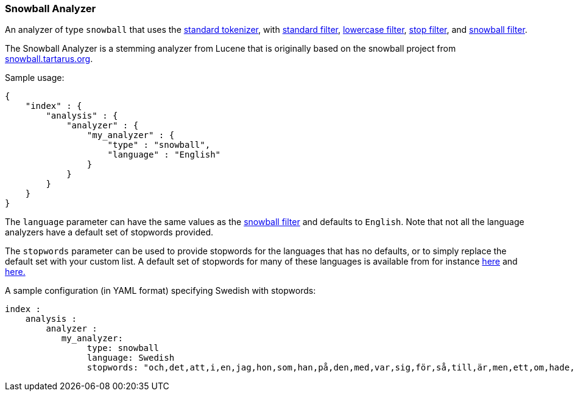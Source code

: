 [[analysis-snowball-analyzer]]
=== Snowball Analyzer

An analyzer of type `snowball` that uses the
<<analysis-standard-tokenizer,standard
tokenizer>>, with
<<analysis-standard-tokenfilter,standard
filter>>,
<<analysis-lowercase-tokenfilter,lowercase
filter>>,
<<analysis-stop-tokenfilter,stop
filter>>, and
<<analysis-snowball-tokenfilter,snowball
filter>>.

The Snowball Analyzer is a stemming analyzer from Lucene that is
originally based on the snowball project from
http://snowball.tartarus.org[snowball.tartarus.org].

Sample usage:

[source,js]
--------------------------------------------------
{
    "index" : {
        "analysis" : {
            "analyzer" : {
                "my_analyzer" : {
                    "type" : "snowball",
                    "language" : "English"
                }
            }
        }
    }
}
--------------------------------------------------

The `language` parameter can have the same values as the
<<analysis-snowball-tokenfilter,snowball
filter>> and defaults to `English`. Note that not all the language
analyzers have a default set of stopwords provided.

The `stopwords` parameter can be used to provide stopwords for the
languages that has no defaults, or to simply replace the default set
with your custom list. A default set of stopwords for many of these
languages is available from for instance
https://github.com/apache/lucene-solr/tree/trunk/lucene/analysis/common/src/resources/org/apache/lucene/analysis/[here]
and
https://github.com/apache/lucene-solr/tree/trunk/lucene/analysis/common/src/resources/org/apache/lucene/analysis/snowball[here.]

A sample configuration (in YAML format) specifying Swedish with
stopwords:

[source,js]
--------------------------------------------------
index :
    analysis :
        analyzer :
           my_analyzer:
                type: snowball
                language: Swedish
                stopwords: "och,det,att,i,en,jag,hon,som,han,på,den,med,var,sig,för,så,till,är,men,ett,om,hade,de,av,icke,mig,du,henne,då,sin,nu,har,inte,hans,honom,skulle,hennes,där,min,man,ej,vid,kunde,något,från,ut,när,efter,upp,vi,dem,vara,vad,över,än,dig,kan,sina,här,ha,mot,alla,under,någon,allt,mycket,sedan,ju,denna,själv,detta,åt,utan,varit,hur,ingen,mitt,ni,bli,blev,oss,din,dessa,några,deras,blir,mina,samma,vilken,er,sådan,vår,blivit,dess,inom,mellan,sådant,varför,varje,vilka,ditt,vem,vilket,sitta,sådana,vart,dina,vars,vårt,våra,ert,era,vilkas"
--------------------------------------------------
